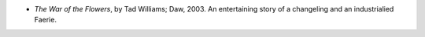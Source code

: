 .. title: Recent Reading
.. slug: 2003-11-29
.. date: 2003-11-29 00:00:00 UTC-05:00
.. tags: old blog,recent reading
.. category: oldblog
.. link: 
.. description: 
.. type: text


+ `The War of the Flowers`, by Tad Williams; Daw, 2003.  An entertaining
  story of a changeling and an industrialied Faerie.
